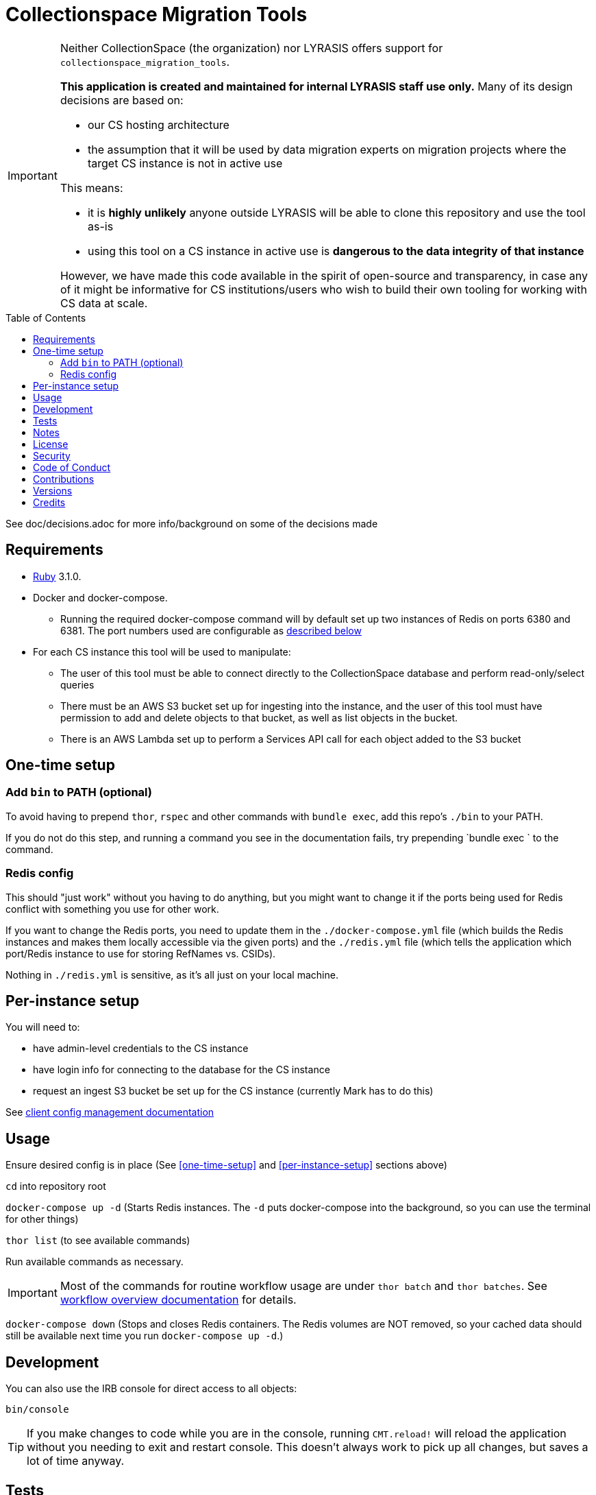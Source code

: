 :toc: macro
:toclevels: 5
:figure-caption!:

= Collectionspace Migration Tools

[IMPORTANT]
====
Neither CollectionSpace (the organization) nor LYRASIS offers support for `collectionspace_migration_tools`.

**This application is created and maintained for internal LYRASIS staff use only.** Many of its design decisions are based on:

* our CS hosting architecture
* the assumption that it will be used by data migration experts on migration projects where the target CS instance is not in active use

This means:

* it is *highly unlikely* anyone outside LYRASIS will be able to clone this repository and use the tool as-is
* using this tool on a CS instance in active use is **dangerous to the data integrity of that instance**

However, we have made this code available in the spirit of open-source and transparency, in case any of it might be informative for CS institutions/users who wish to build their own tooling for working with CS data at scale.
====

toc::[]

See doc/decisions.adoc for more info/background on some of the decisions made


== Requirements

* link:https://www.ruby-lang.org[Ruby] 3.1.0.
* Docker and docker-compose.
** Running the required docker-compose command will by default set up two instances of Redis on ports 6380 and 6381. The port numbers used are configurable as https://github.com/lyrasis/collectionspace_migration_tools#redis-config[described below]
* For each CS instance this tool will be used to manipulate:
** The user of this tool must be able to connect directly to the CollectionSpace database and perform read-only/select queries
** There must be an AWS S3 bucket set up for ingesting into the instance, and the user of this tool must have permission to add and delete objects to that bucket, as well as list objects in the bucket.
** There is an AWS Lambda set up to perform a Services API call for each object added to the S3 bucket

== One-time setup
=== Add `bin` to PATH (optional)
To avoid having to prepend `thor`, `rspec` and other commands with `bundle exec`, add this repo's `./bin` to your PATH.

If you do not do this step, and running a command you see in the documentation fails, try prepending `bundle exec ` to the command.

=== Redis config
This should "just work" without you having to do anything, but you might want to change it if the ports being used for Redis conflict with something you use for other work.

If you want to change the Redis ports, you need to update them in the `./docker-compose.yml` file (which builds the Redis instances and makes them locally accessible via the given ports) and the `./redis.yml` file (which tells the application which port/Redis instance to use for storing RefNames vs. CSIDs).

Nothing in `./redis.yml` is sensitive, as it's all just on your local machine.

== Per-instance setup

You will need to:

* have admin-level credentials to the CS instance
* have login info for connecting to the database for the CS instance
* request an ingest S3 bucket be set up for the CS instance (currently Mark has to do this)

See https://github.com/lyrasis/collectionspace_migration_tools/blob/main/doc/client_config_management.adoc[client config management documentation]

== Usage
Ensure desired config is in place (See <<one-time-setup>> and <<per-instance-setup>> sections above)

`cd` into repository root

`docker-compose up -d` (Starts Redis instances. The `-d` puts docker-compose into the background, so you can use the terminal for other things)

`thor list` (to see available commands)

Run available commands as necessary.

IMPORTANT: Most of the commands for routine workflow usage are under `thor batch` and `thor batches`. See https://github.com/lyrasis/collectionspace_migration_tools/blob/main/doc/workflows.adoc#workflow-overview[workflow overview documentation] for details.


`docker-compose down` (Stops and closes Redis containers. The Redis volumes are NOT removed, so your cached data should still be available next time you run `docker-compose up -d`.)

== Development

You can also use the IRB console for direct access to all objects:

[source,bash]
----
bin/console
----

TIP: If you make changes to code while you are in the console, running `CMT.reload!` will reload the application without you needing to exit and restart console. This doesn't always work to pick up all changes, but saves a lot of time anyway.

== Tests

To test, run:

[source,bash]
----
rspec
----

At least initially, a lot of the functionality around database connections, querying, and anything that relies on a database call is not covered in automated tests. This is mainly because I did not have time to figure out how to test that stuff in a meaningful way without exposing data that needs to be kept private.

== Notes

Because this is meant to be used only by migration specialists who know exactly what they are doing in a CS instance, it makes some assumptions like:

- Stuff that matters isn't changing under you without you knowing. Therefore, the cache lifetime is set to a week, and if stuff changes, you need to refresh the cache yourself.
- For mapping CSV to XML payloads, all necessary refnames will be cached. Therefore, searching via the API is done.

== link:[License]

== link:[Security]

== link:[Code of Conduct]

== link:[Contributions]

== link:[Versions]

== Credits

* Built by link:https://github.com/kspurgin[Kristina Spurgin] with design/infrastructure input from https://github.com/mark-cooper[Mark Cooper]
* Project scaffold built with  link:https://www.alchemists.io/projects/rubysmith[Rubysmith].
